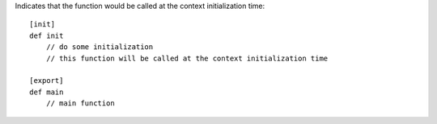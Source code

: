 Indicates that the function would be called at the context initialization time::

    [init]
    def init
        // do some initialization
        // this function will be called at the context initialization time

    [export]
    def main
        // main function


